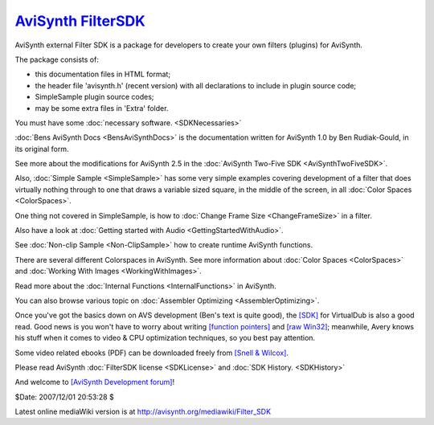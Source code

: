 
`AviSynth FilterSDK`_
=====================

AviSynth external Filter SDK is a package for developers to create your own
filters (plugins) for AviSynth.

The package consists of:

-   this documentation files in HTML format;
-   the header file 'avisynth.h' (recent version) with all declarations
    to include in plugin source code;
-   SimpleSample plugin source codes;
-   may be some extra files in 'Extra' folder.

You must have some :doc:`necessary software. <SDKNecessaries>`

:doc:`Bens AviSynth Docs <BensAviSynthDocs>` is the documentation written for AviSynth 1.0 by Ben
Rudiak-Gould, in its original form.

See more about the modifications for AviSynth 2.5 in the :doc:`AviSynth Two-Five SDK <AviSynthTwoFiveSDK>`.

Also, :doc:`Simple Sample <SimpleSample>` has some very simple examples covering development of
a filter that does virtually nothing through to one that draws a variable
sized square, in the middle of the screen, in all :doc:`Color Spaces <ColorSpaces>`.

One thing not covered in SimpleSample, is how to :doc:`Change Frame Size <ChangeFrameSize>` in a
filter.

Also have a look at :doc:`Getting started with Audio <GettingStartedWithAudio>`.

See :doc:`Non-clip Sample <Non-ClipSample>` how to create runtime AviSynth functions.

There are several different Colorspaces in AviSynth. See more information
about :doc:`Color Spaces <ColorSpaces>` and :doc:`Working With Images <WorkingWithImages>`.

Read more about the :doc:`Internal Functions <InternalFunctions>` in AviSynth.

You can also browse various topic on :doc:`Assembler Optimizing <AssemblerOptimizing>`.

Once you've got the basics down on AVS development (Ben's text is quite
good), the `[SDK]`_ for VirtualDub is also a good read. Good news is you
won't have to worry about writing `[function pointers]`_ and `[raw Win32]`_;
meanwhile, Avery knows his stuff when it comes to video & CPU optimization
techniques, so you best pay attention.

Some video related ebooks (PDF) can be downloaded freely from `[Snell & Wilcox]`_.

Please read AviSynth :doc:`FilterSDK license <SDKLicense>` and :doc:`SDK History. <SDKHistory>`

And welcome to `[AviSynth Development forum]`_!

$Date: 2007/12/01 20:53:28 $

Latest online mediaWiki version is at
http://avisynth.org/mediawiki/Filter_SDK

.. _AviSynth FilterSDK: http://www.avisynth.org/FilterSDK
.. _[SDK]: http://virtualdub.org/filtersdk
.. _[function pointers]: http://function-pointer.org/
.. _[raw Win32]: http://www.charlespetzold.com/pw5/index.html
.. _[Snell & Wilcox]: http://www.snellwilcox.com/reference.html
.. _[AviSynth Development forum]:
    http://forum.doom9.org/forumdisplay.php?s=&f=69
